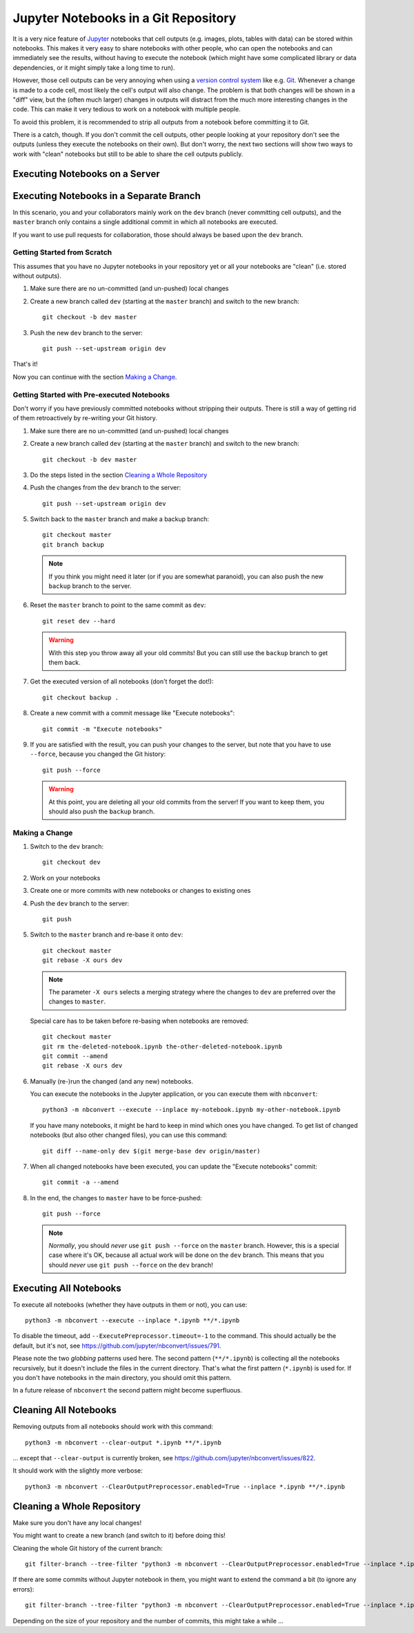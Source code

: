 .. highlight:: sh

Jupyter Notebooks in a Git Repository
=====================================

It is a very nice feature of Jupyter__ notebooks that cell outputs
(e.g. images, plots, tables with data) can be stored within notebooks.
This makes it very easy to share notebooks with other people,
who can open the notebooks and can immediately see the results,
without having to execute the notebook
(which might have some complicated library or data dependencies,
or it might simply take a long time to run).

__ https://jupyter.org/

However, those cell outputs can be very annoying when using a
`version control system`__ like e.g. Git__.
Whenever a change is made to a code cell,
most likely the cell's output will also change.
The problem is that both changes will be shown in a "diff" view,
but the (often much larger) changes in outputs
will distract from the much more interesting changes in the code.
This can make it very tedious to work on a notebook with multiple people.

__ https://en.wikipedia.org/wiki/Version_control
__ https://git-scm.com/

To avoid this problem, it is recommended to strip all outputs from a notebook
before committing it to Git.

.. todo::

   clean/smudge filters
   (https://nbsphinx.readthedocs.io/en/latest/usage.html#Using-Notebooks-with-Git)

There is a catch, though.
If you don't commit the cell outputs,
other people looking at your repository don't see the outputs
(unless they execute the notebooks on their own).
But don't worry,
the next two sections will show two ways to work with "clean" notebooks
but still to be able to share the cell outputs publicly.


Executing Notebooks on a Server
-------------------------------

.. todo::

   https://nbsphinx.readthedocs.io/ and others

.. todo::

   advantages, disadvantages 


Executing Notebooks in a Separate Branch
----------------------------------------

In this scenario,
you and your collaborators mainly work on the ``dev`` branch
(never committing cell outputs),
and the ``master`` branch only contains a single additional commit
in which all notebooks are executed.

If you want to use pull requests for collaboration,
those should always be based upon the ``dev`` branch.

.. todo::

   advantages, disadvantages 


Getting Started from Scratch
^^^^^^^^^^^^^^^^^^^^^^^^^^^^

This assumes that you have no Jupyter notebooks in your repository yet
or all your notebooks are "clean" (i.e. stored without outputs).

#. Make sure there are no un-committed (and un-pushed) local changes
#. Create a new branch called ``dev`` (starting at the ``master`` branch) and
   switch to the new branch::

      git checkout -b dev master

#. Push the new ``dev`` branch to the server::

      git push --set-upstream origin dev

That's it!

Now you can continue with the section `Making a Change`_.


Getting Started with Pre-executed Notebooks
^^^^^^^^^^^^^^^^^^^^^^^^^^^^^^^^^^^^^^^^^^^

Don't worry if you have previously committed notebooks
without stripping their outputs.
There is still a way of getting rid of them retroactively
by re-writing your Git history.

#. Make sure there are no un-committed (and un-pushed) local changes
#. Create a new branch called ``dev`` (starting at the ``master`` branch) and
   switch to the new branch::

      git checkout -b dev master

#. Do the steps listed in the section `Cleaning a Whole Repository`_
#. Push the changes from the ``dev`` branch to the server::

      git push --set-upstream origin dev

#. Switch back to the ``master`` branch and make a backup branch::

      git checkout master
      git branch backup

   .. note::

      If you think you might need it later (or if you are somewhat paranoid),
      you can also push the new ``backup`` branch to the server.

#. Reset the ``master`` branch to point to the same commit as ``dev``::

      git reset dev --hard

   .. warning::

      With this step you throw away all your old commits!
      But you can still use the ``backup`` branch to get them back.

#. Get the executed version of all notebooks (don't forget the dot!)::

      git checkout backup .

#. Create a new commit with a commit message like "Execute notebooks"::

      git commit -m "Execute notebooks"

#. If you are satisfied with the result,
   you can push your changes to the server,
   but note that you have to use ``--force``,
   because you changed the Git history::

      git push --force

   .. warning::

      At this point, you are deleting all your old commits from the server!
      If you want to keep them, you should also push the ``backup`` branch.


Making a Change
^^^^^^^^^^^^^^^

#. Switch to the ``dev`` branch::

      git checkout dev

#. Work on your notebooks

#. Create one or more commits with new notebooks or changes to existing ones

#. Push the ``dev`` branch to the server::

      git push

#. Switch to the ``master`` branch and re-base it onto ``dev``::

      git checkout master
      git rebase -X ours dev

   .. note::

      The parameter ``-X ours`` selects a merging strategy where
      the changes to ``dev`` are preferred over the changes to ``master``.

   Special care has to be taken before re-basing when notebooks are removed::

      git checkout master
      git rm the-deleted-notebook.ipynb the-other-deleted-notebook.ipynb
      git commit --amend
      git rebase -X ours dev

#. Manually (re-)run the changed (and any new) notebooks.

   You can execute the notebooks in the Jupyter application,
   or you can execute them with ``nbconvert``::

      python3 -m nbconvert --execute --inplace my-notebook.ipynb my-other-notebook.ipynb

   If you have many notebooks, it might be hard to keep in mind
   which ones you have changed.
   To get list of changed notebooks (but also other changed files),
   you can use this command::

      git diff --name-only dev $(git merge-base dev origin/master)

#. When all changed notebooks have been executed,
   you can update the "Execute notebooks" commit::

      git commit -a --amend

#. In the end, the changes to ``master`` have to be force-pushed::

      git push --force

   .. note::

      *Normally*, you should *never* use ``git push --force``
      on the ``master`` branch.
      However, this is a special case where it's OK,
      because all actual work will be done on the ``dev`` branch.
      This means that you should *never* use ``git push --force``
      on the ``dev`` branch!


Executing All Notebooks
-----------------------

To execute all notebooks (whether they have outputs in them or not),
you can use::

   python3 -m nbconvert --execute --inplace *.ipynb **/*.ipynb

To disable the timeout, add ``--ExecutePreprocessor.timeout=-1`` to the command.
This should actually be the default, but it's not,
see https://github.com/jupyter/nbconvert/issues/791.

Please note the two *globbing* patterns used here.
The second pattern (``**/*.ipynb``) is collecting all the notebooks recursively,
but it doesn't include the files in the current directory.
That's what the first pattern (``*.ipynb``) is used for.
If you don't have notebooks in the main directory, you should omit this pattern.

In a future release of ``nbconvert`` the second pattern might become superfluous.


Cleaning All Notebooks
----------------------

Removing outputs from all notebooks should work with this command::

   python3 -m nbconvert --clear-output *.ipynb **/*.ipynb

... except that ``--clear-output`` is currently broken,
see https://github.com/jupyter/nbconvert/issues/822.

It should work with the slightly more verbose::

   python3 -m nbconvert --ClearOutputPreprocessor.enabled=True --inplace *.ipynb **/*.ipynb


Cleaning a Whole Repository
---------------------------

Make sure you don't have any local changes!

You might want to create a new branch (and switch to it) before doing this!

Cleaning the whole Git history of the current branch::

   git filter-branch --tree-filter "python3 -m nbconvert --ClearOutputPreprocessor.enabled=True --inplace *.ipynb **/*.ipynb"

If there are some commits without Jupyter notebook in them, you might want to
extend the command a bit (to ignore any errors)::

   git filter-branch --tree-filter "python3 -m nbconvert --ClearOutputPreprocessor.enabled=True --inplace *.ipynb **/*.ipynb || true"

Depending on the size of your repository and the number of commits,
this might take a while ...
